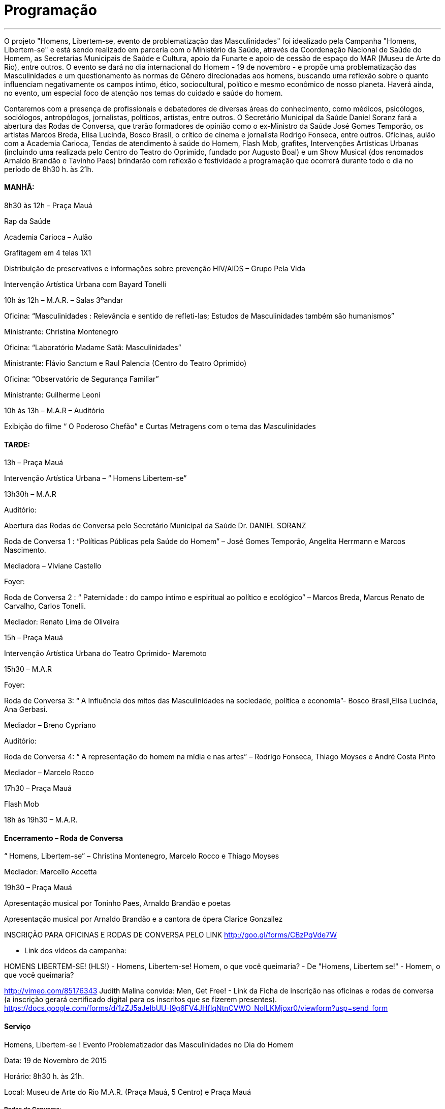= Programação

___
O projeto "Homens, Libertem-se, evento de problematização das Masculinidades" foi idealizado pela Campanha "Homens, Libertem-se" e está sendo realizado em parceria com o Ministério da Saúde, através da Coordenação Nacional de Saúde do Homem, as Secretarias Municipais de Saúde e Cultura, apoio da Funarte e apoio de cessão de espaço do MAR (Museu de Arte do Rio), entre outros. O evento se dará no dia internacional do Homem - 19 de novembro - e propõe uma problematização das Masculinidades e um questionamento às normas de Gênero direcionadas aos homens, buscando uma reflexão sobre o quanto influenciam negativamente os campos íntimo, ético, sociocultural, político e mesmo econômico de nosso planeta. Haverá ainda, no evento, um especial foco de atenção nos temas do cuidado e saúde do homem.

Contaremos com a presença de profissionais e debatedores de diversas áreas do conhecimento, como médicos, psicólogos, sociólogos, antropólogos, jornalistas, políticos, artistas, entre outros. O Secretário Municipal da Saúde Daniel Soranz fará a abertura das Rodas de Conversa, que trarão formadores de opinião como o ex-Ministro da Saúde José Gomes Temporão, os artistas Marcos Breda, Elisa Lucinda, Bosco Brasil, o crítico de cinema e jornalista Rodrigo Fonseca, entre outros. Oficinas, aulão com a Academia Carioca, Tendas de atendimento à saúde do Homem, Flash Mob, grafites, Intervenções Artísticas Urbanas (incluindo uma realizada pelo Centro do Teatro do Oprimido, fundado por Augusto Boal) e um Show Musical (dos renomados Arnaldo Brandão e Tavinho Paes) brindarão com reflexão e festividade a programação que ocorrerá durante todo o dia no período de 8h30 h. às 21h.


==== MANHÃ:

****

8h30 às 12h – Praça Mauá

Rap da Saúde

Academia Carioca – Aulão

Grafitagem em 4 telas 1X1

Distribuição de preservativos e informações sobre prevenção HIV/AIDS – Grupo Pela Vida

Intervenção Artística Urbana com Bayard Tonelli

10h às 12h – M.A.R. – Salas 3ºandar

Oficina: “Masculinidades : Relevância e sentido de refleti-las; Estudos de Masculinidades também são humanismos”

Ministrante: Christina Montenegro

Oficina: “Laboratório Madame Satã: Masculinidades”

Ministrante: Flávio Sanctum e Raul Palencia (Centro do Teatro Oprimido)

Oficina: “Observatório de Segurança Familiar”

Ministrante: Guilherme Leoni

10h às 13h – M.A.R – Auditório

Exibição do filme “ O Poderoso Chefão” e Curtas Metragens com o tema das Masculinidades

****


==== TARDE:

****

13h – Praça Mauá

Intervenção Artística Urbana – “ Homens Libertem-se”

13h30h – M.A.R

Auditório:

Abertura das Rodas de Conversa pelo Secretário Municipal da Saúde Dr. DANIEL SORANZ

Roda de Conversa 1 : “Políticas Públicas pela Saúde do Homem” – José Gomes Temporão, Angelita Herrmann e Marcos Nascimento.

Mediadora – Viviane Castello

Foyer:

Roda de Conversa 2 : “ Paternidade : do campo íntimo e espiritual ao político e ecológico” – Marcos Breda, Marcus Renato de Carvalho, Carlos Tonelli.

Mediador: Renato Lima de Oliveira

15h – Praça Mauá

Intervenção Artística Urbana do Teatro Oprimido- Maremoto

15h30 – M.A.R

Foyer:

Roda de Conversa 3: “ A Influência dos mitos das Masculinidades na sociedade, política e economia”- Bosco Brasil,Elisa Lucinda, Ana Gerbasi.

Mediador – Breno Cypriano

Auditório:

Roda de Conversa 4: “ A representação do homem na mídia e nas artes” – Rodrigo Fonseca, Thiago Moyses e André Costa Pinto

Mediador – Marcelo Rocco

17h30 – Praça Mauá

Flash Mob

18h às 19h30 – M.A.R.
****

==== Encerramento – Roda de Conversa

****

“ Homens, Libertem-se” – Christina Montenegro, Marcelo Rocco e Thiago Moyses

Mediador: Marcello Accetta

19h30 – Praça Mauá

Apresentação musical por Toninho Paes, Arnaldo Brandão e poetas

Apresentação musical por Arnaldo Brandão e a cantora de ópera Clarice Gonzallez


INSCRIÇÃO PARA OFICINAS E RODAS DE CONVERSA PELO LINK
http://goo.gl/forms/CBzPqVde7W


- Link dos vídeos da campanha:

HOMENS LIBERTEM-SE! (HLS!) - Homens, Libertem-se!
Homem, o que você queimaria? - De "Homens, Libertem se!" - Homem, o que você queimaria?

http://vimeo.com/85176343 Judith Malina convida: Men, Get Free!
- Link da Ficha de inscrição nas oficinas e rodas de conversa (a inscrição gerará certificado digital para os inscritos que se fizerem presentes). https://docs.google.com/forms/d/1zZJ5aJelbUU-I9g6FV4JHfIqNtnCVWO_NoILKMjoxr0/viewform?usp=send_form
****


==== Serviço
****
Homens, Libertem-se ! Evento Problematizador das Masculinidades no Dia do Homem

Data: 19 de Novembro de 2015

Horário: 8h30 h. às 21h.

Local: Museu de Arte do Rio M.A.R. (Praça Mauá, 5 Centro) e Praça Mauá

****

===== Rodas de Conversa:

image::c1.jpg[c1]
image::c2.jpg[c2]
image::c3.jpg[c3]
image::c4.jpg[c4]

===== Mediadores:

image::c5.jpg[c5]
image::c6.jpg[c6]

===== Encerramento:

image::c7.jpg[c7]